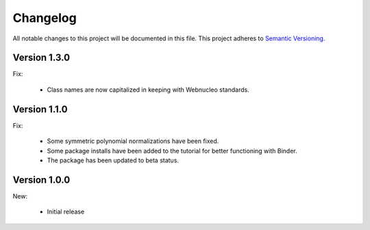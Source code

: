 Changelog
=========

All notable changes to this project will be documented in this file.  This
project adheres to `Semantic Versioning <http://semver.org/spec/v2.0.0.html>`_.

Version 1.3.0
-------------

Fix:

  * Class names are now capitalized in keeping with Webnucleo standards.

Version 1.1.0
-------------

Fix:

  * Some symmetric polynomial normalizations have been fixed.

  * Some package installs have been added to the tutorial for better functioning
    with Binder.

  * The package has been updated to beta status.

Version 1.0.0
-------------

New:

  * Initial release

